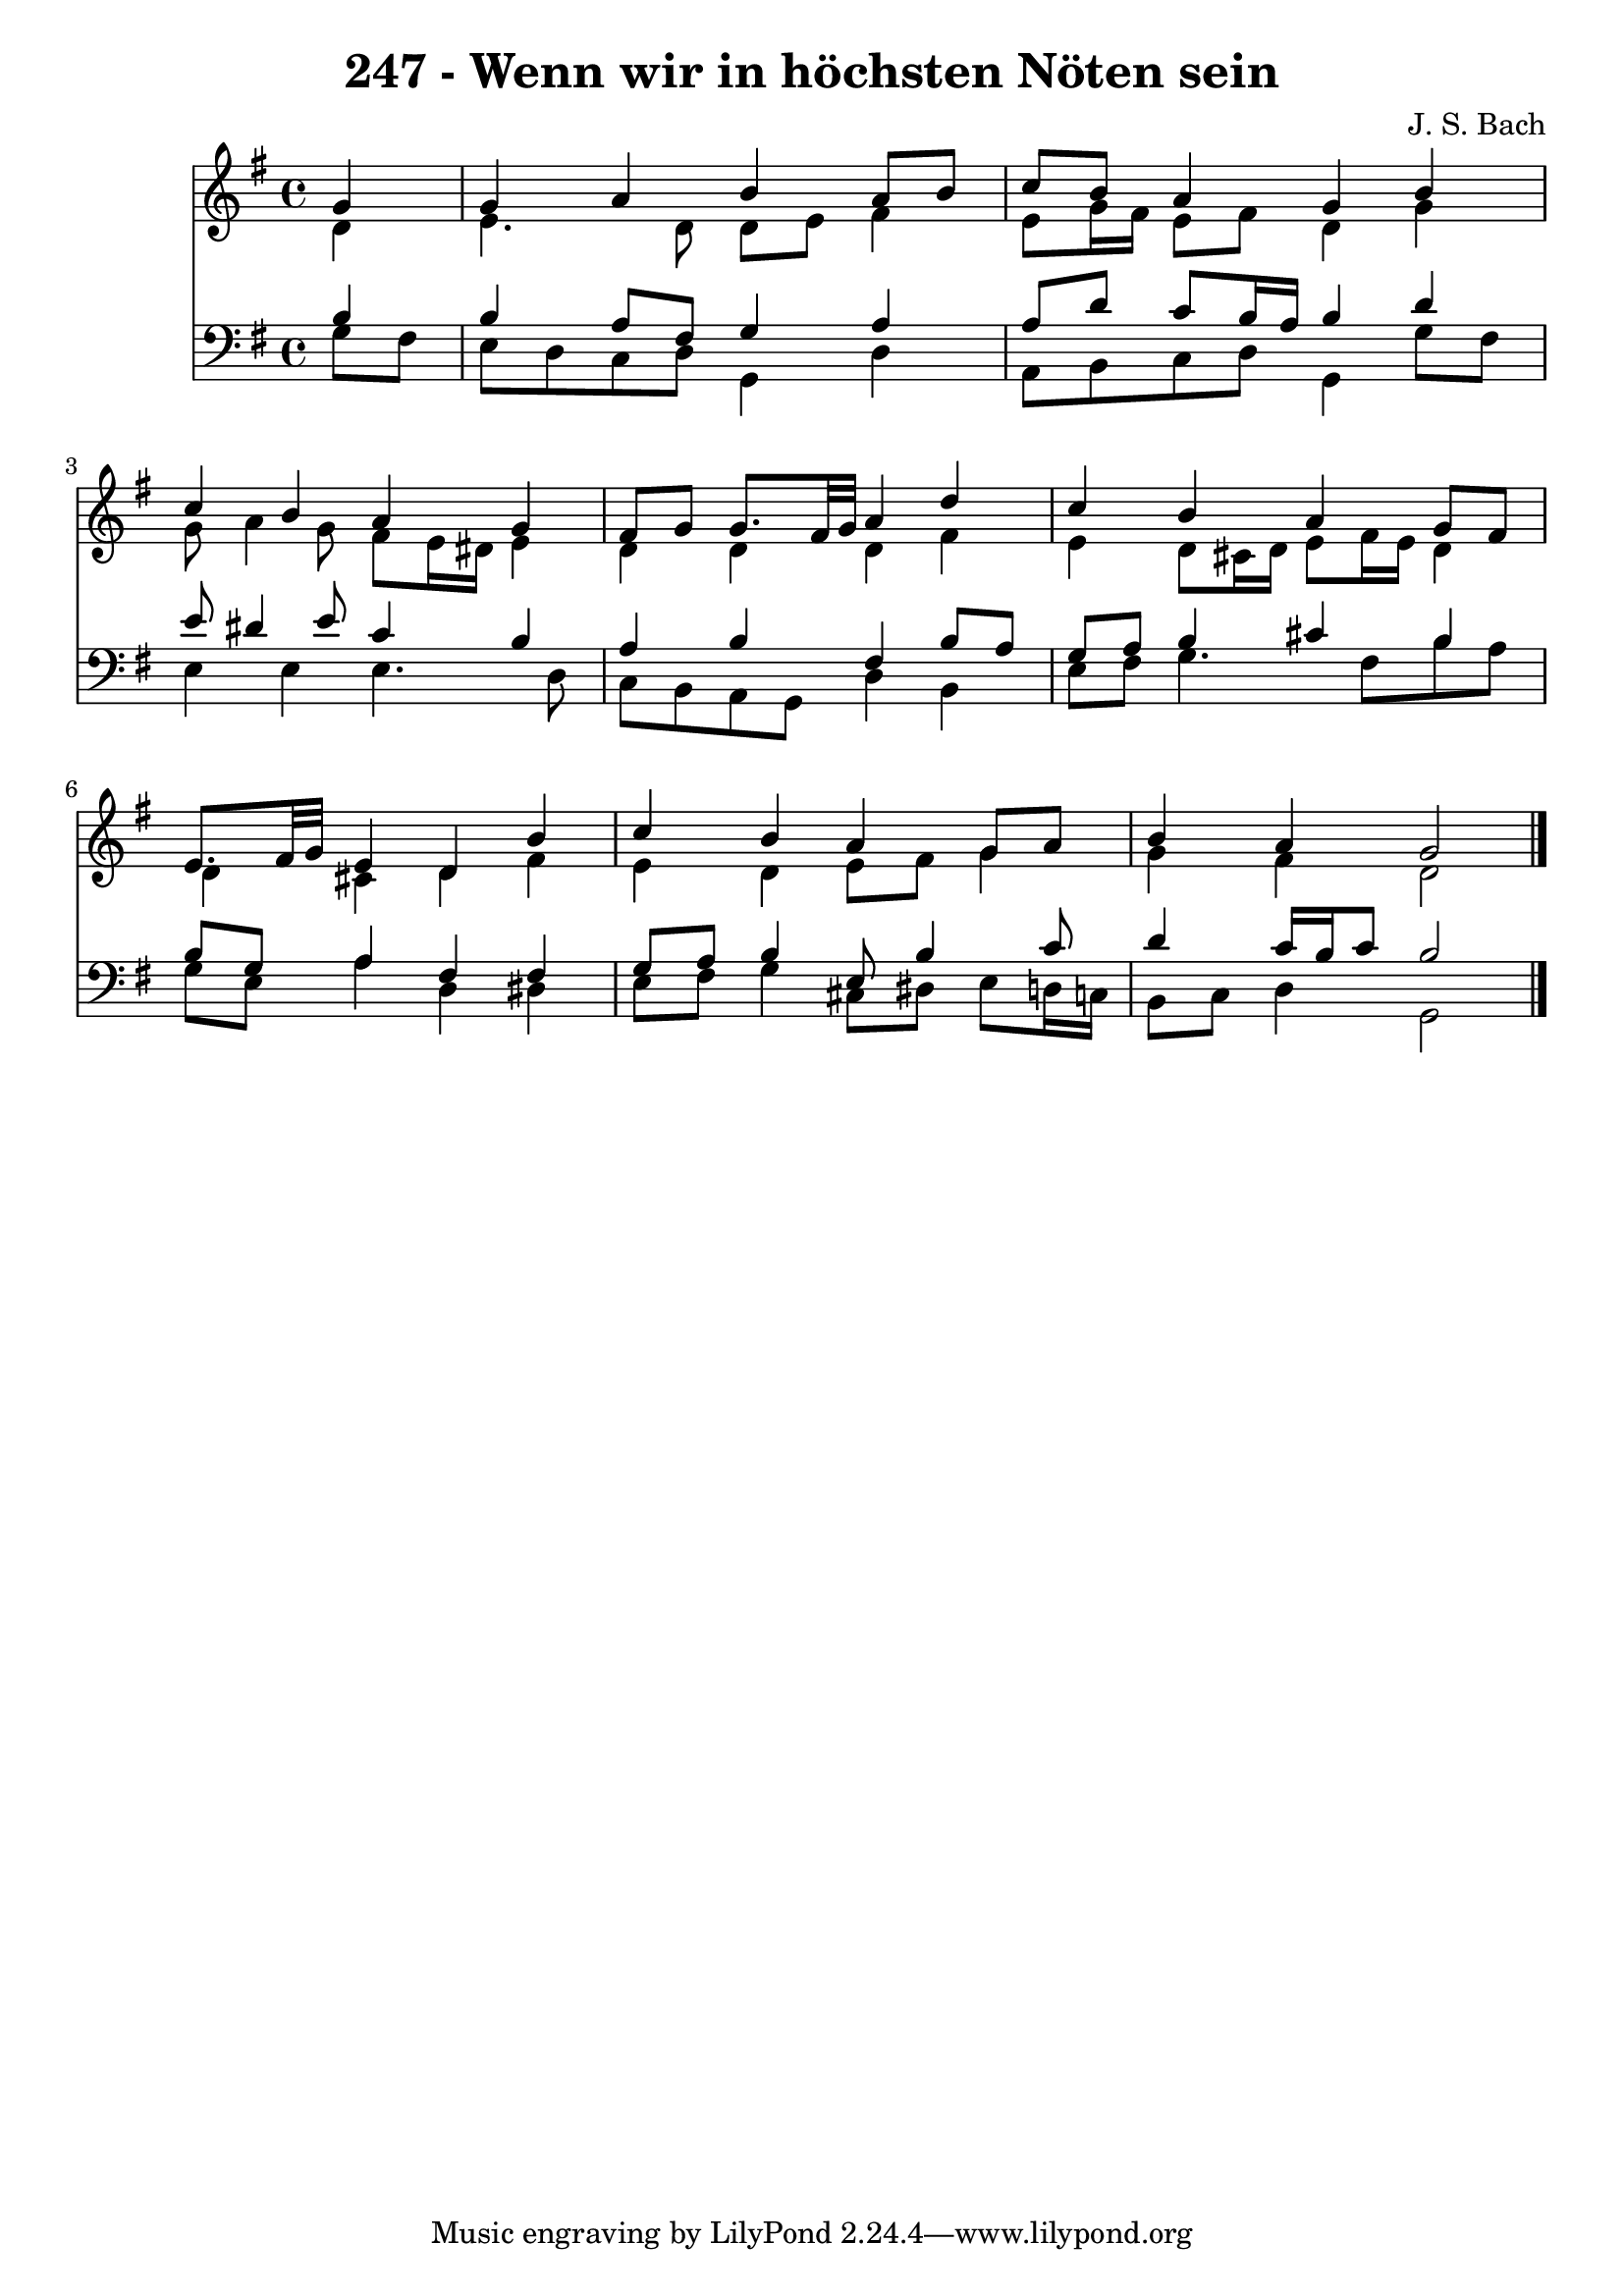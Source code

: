 \version "2.10.33"

\header {
  title = "247 - Wenn wir in höchsten Nöten sein"
  composer = "J. S. Bach"
}


global = {
  \time 4/4
  \key g \major
}


soprano = \relative c'' {
  \partial 4 g4 
    g4 a4 b4 a8 b8 
  c8 b8 a4 g4 b4 
  c4 b4 a4 g4 
  fis8 g8 g8. fis32 g32 a4 d4 
  c4 b4 a4 g8 fis8   %5
  e8. fis32 g32 e4 d4 b'4 
  c4 b4 a4 g8 a8 
  b4 a4 g2 
  
}

alto = \relative c' {
  \partial 4 d4 
    e4. d8 d8 e8 fis4 
  e8 g16 fis16 e8 fis8 d4 g4 
  g8 a4 g8 fis8 e16 dis16 e4 
  d4 d4 d4 fis4 
  e4 d8 cis16 d16 e8 fis16 e16 d4   %5
  d4 cis4 d4 fis4 
  e4 d4 e8 fis8 g4 
  g4 fis4 d2 
  
}

tenor = \relative c' {
  \partial 4 b4 
    b4 a8 fis8 g4 a4 
  a8 d8 c8 b16 a16 b4 d4 
  e8 dis4 e8 c4 b4 
  a4 b4 fis4 b8 a8 
  g8 a8 b4 cis4 b4   %5
  b8 g8 a4 fis4 fis4 
  g8 a8 b4 e,8 b'4 c8 
  d4 c16 b16 c8 b2 
  
}

baixo = \relative c' {
  \partial 4 g8  fis8 
    e8 d8 c8 d8 g,4 d'4 
  a8 b8 c8 d8 g,4 g'8 fis8 
  e4 e4 e4. d8 
  c8 b8 a8 g8 d'4 b4 
  e8 fis8 g4. fis8 b8 a8   %5
  g8 e8 a4 d,4 dis4 
  e8 fis8 g4 cis,8 dis8 e8 d16 c16 
  b8 c8 d4 g,2 
  
}

\score {
  <<
    \new Staff {
      <<
        \global
        \new Voice = "1" { \voiceOne \soprano }
        \new Voice = "2" { \voiceTwo \alto }
      >>
    }
    \new Staff {
      <<
        \global
        \clef "bass"
        \new Voice = "1" {\voiceOne \tenor }
        \new Voice = "2" { \voiceTwo \baixo \bar "|."}
      >>
    }
  >>
}